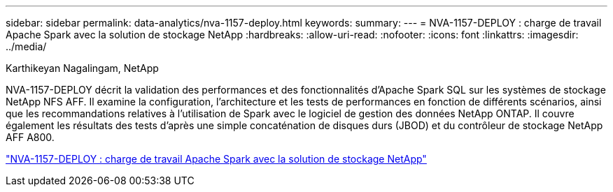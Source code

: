 ---
sidebar: sidebar 
permalink: data-analytics/nva-1157-deploy.html 
keywords:  
summary:  
---
= NVA-1157-DEPLOY : charge de travail Apache Spark avec la solution de stockage NetApp
:hardbreaks:
:allow-uri-read: 
:nofooter: 
:icons: font
:linkattrs: 
:imagesdir: ../media/


Karthikeyan Nagalingam, NetApp

[role="lead"]
NVA-1157-DEPLOY décrit la validation des performances et des fonctionnalités d'Apache Spark SQL sur les systèmes de stockage NetApp NFS AFF. Il examine la configuration, l'architecture et les tests de performances en fonction de différents scénarios, ainsi que les recommandations relatives à l'utilisation de Spark avec le logiciel de gestion des données NetApp ONTAP. Il couvre également les résultats des tests d'après une simple concaténation de disques durs (JBOD) et du contrôleur de stockage NetApp AFF A800.

link:https://www.netapp.com/pdf.html?item=/media/26877-nva-1157-deploy.pdf["NVA-1157-DEPLOY : charge de travail Apache Spark avec la solution de stockage NetApp"^]
